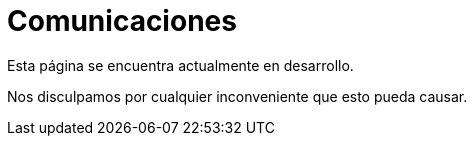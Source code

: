 :slug: sectores/comunicaciones/
:category: sectores
:description: FLUID es una compañía especializada en seguridad informática, ethical hacking, pruebas de intrusión y detección de vulnerabilidades en aplicaciones con más de 18 años prestando sus servicios en el mercado colombiano. Aquí presentamos nuestras soluciones en el sector de las comunicaciones.
:keywords: FLUID, Seguridad, Soluciones, Comunicaciones, Pentesting, Ethical Hacking.
// :translate: sectors/communications/

= Comunicaciones

Esta página se encuentra actualmente en desarrollo.

Nos disculpamos por cualquier inconveniente que esto pueda causar.
